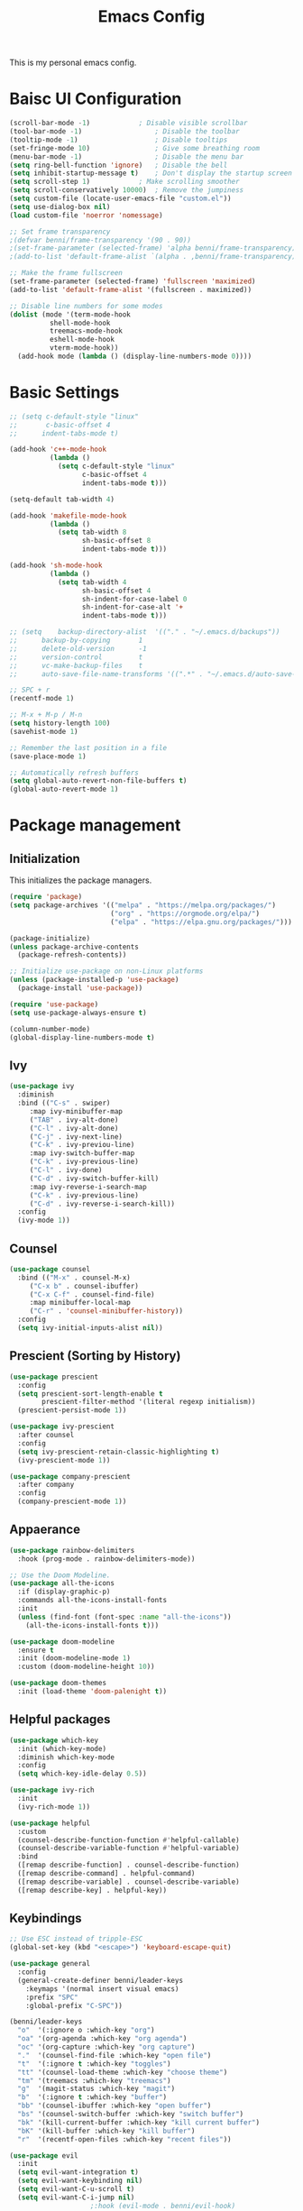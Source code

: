 #+title: Emacs Config
#+PROPERTY: header-args:emacs-lisp :tangle ./init.el

This is my personal emacs config.

* Baisc UI Configuration
#+begin_src emacs-lisp 
(scroll-bar-mode -1)			; Disable visible scrollbar
(tool-bar-mode -1)              	; Disable the toolbar
(tooltip-mode -1)               	; Disable tooltips
(set-fringe-mode 10)            	; Give some breathing room
(menu-bar-mode -1)              	; Disable the menu bar
(setq ring-bell-function 'ignore)	; Disable the bell
(setq inhibit-startup-message t)	; Don't display the startup screen
(setq scroll-step 1)			; Make scrolling smoother
(setq scroll-conservatively 10000)	; Remove the jumpiness
(setq custom-file (locate-user-emacs-file "custom.el"))
(setq use-dialog-box nil)
(load custom-file 'noerror 'nomessage)

;; Set frame transparency
;(defvar benni/frame-transparency '(90 . 90))
;(set-frame-parameter (selected-frame) 'alpha benni/frame-transparency)
;(add-to-list 'default-frame-alist `(alpha . ,benni/frame-transparency))

;; Make the frame fullscreen
(set-frame-parameter (selected-frame) 'fullscreen 'maximized)
(add-to-list 'default-frame-alist '(fullscreen . maximized))

;; Disable line numbers for some modes
(dolist (mode '(term-mode-hook
		  shell-mode-hook
		  treemacs-mode-hook
		  eshell-mode-hook
		  vterm-mode-hook))
  (add-hook mode (lambda () (display-line-numbers-mode 0))))
#+end_src

* Basic Settings
#+begin_src emacs-lisp
;; (setq c-default-style "linux"
;;       c-basic-offset 4
;; 	    indent-tabs-mode t)

(add-hook 'c++-mode-hook
		  (lambda ()
			(setq c-default-style "linux"
				  c-basic-offset 4
				  indent-tabs-mode t)))

(setq-default tab-width 4)

(add-hook 'makefile-mode-hook
		  (lambda ()
			(setq tab-width 8
				  sh-basic-offset 8
				  indent-tabs-mode t)))

(add-hook 'sh-mode-hook
		  (lambda ()
			(setq tab-width 4
				  sh-basic-offset 4
				  sh-indent-for-case-label 0
				  sh-indent-for-case-alt '+
				  indent-tabs-mode t)))

;; (setq	backup-directory-alist	'(("." . "~/.emacs.d/backups"))
;; 		backup-by-copying		1
;; 		delete-old-version		-1
;; 		version-control			t
;; 		vc-make-backup-files	t
;; 		auto-save-file-name-transforms '((".*" . "~/.emacs.d/auto-save-list/" t)))

;; SPC + r
(recentf-mode 1)

;; M-x + M-p / M-n
(setq history-length 100)
(savehist-mode 1)

;; Remember the last position in a file
(save-place-mode 1)

;; Automatically refresh buffers
(setq global-auto-revert-non-file-buffers t)
(global-auto-revert-mode 1)

#+end_src
* Package management
** Initialization
This initializes the package managers.
#+begin_src emacs-lisp 
(require 'package)
(setq package-archives '(("melpa" . "https://melpa.org/packages/")
                         ("org" . "https://orgmode.org/elpa/")
                         ("elpa" . "https://elpa.gnu.org/packages/")))

(package-initialize)
(unless package-archive-contents
  (package-refresh-contents))

;; Initialize use-package on non-Linux platforms
(unless (package-installed-p 'use-package)
  (package-install 'use-package))

(require 'use-package)
(setq use-package-always-ensure t)

(column-number-mode)
(global-display-line-numbers-mode t)
#+end_src

** Ivy
#+begin_src emacs-lisp 
(use-package ivy
  :diminish
  :bind (("C-s" . swiper)
	 :map ivy-minibuffer-map
	 ("TAB" . ivy-alt-done)
	 ("C-l" . ivy-alt-done)
	 ("C-j" . ivy-next-line)
	 ("C-k" . ivy-previou-line)
	 :map ivy-switch-buffer-map
	 ("C-k" . ivy-previous-line)
	 ("C-l" . ivy-done)
	 ("C-d" . ivy-switch-buffer-kill)
	 :map ivy-reverse-i-search-map
	 ("C-k" . ivy-previous-line)
	 ("C-d" . ivy-reverse-i-search-kill))
  :config
  (ivy-mode 1))
#+end_src

** Counsel
#+begin_src emacs-lisp 
(use-package counsel
  :bind (("M-x" . counsel-M-x)
	 ("C-x b" . counsel-ibuffer)
	 ("C-x C-f" . counsel-find-file)
	 :map minibuffer-local-map
	 ("C-r" . 'counsel-minibuffer-history))
  :config
  (setq ivy-initial-inputs-alist nil))
#+end_src

** Prescient (Sorting by History)
#+begin_src emacs-lisp
(use-package prescient
  :config
  (setq prescient-sort-length-enable t
		prescient-filter-method '(literal regexp initialism))
  (prescient-persist-mode 1))

(use-package ivy-prescient
  :after counsel
  :config
  (setq ivy-prescient-retain-classic-highlighting t)
  (ivy-prescient-mode 1))

(use-package company-prescient
  :after company
  :config
  (company-prescient-mode 1))
#+end_src
** Appaerance
#+begin_src emacs-lisp 
(use-package rainbow-delimiters
  :hook (prog-mode . rainbow-delimiters-mode))

;; Use the Doom Modeline.
(use-package all-the-icons
  :if (display-graphic-p)
  :commands all-the-icons-install-fonts
  :init
  (unless (find-font (font-spec :name "all-the-icons"))
    (all-the-icons-install-fonts t)))

(use-package doom-modeline
  :ensure t
  :init (doom-modeline-mode 1)
  :custom (doom-modeline-height 10))

(use-package doom-themes
  :init (load-theme 'doom-palenight t))
#+end_src

** Helpful packages
#+begin_src emacs-lisp 
(use-package which-key
  :init (which-key-mode)
  :diminish which-key-mode
  :config
  (setq which-key-idle-delay 0.5))

(use-package ivy-rich
  :init
  (ivy-rich-mode 1))

(use-package helpful
  :custom
  (counsel-describe-function-function #'helpful-callable)
  (counsel-describe-variable-function #'helpful-variable)
  :bind
  ([remap describe-function] . counsel-describe-function)
  ([remap describe-command] . helpful-command)
  ([remap describe-variable] . counsel-describe-variable)
  ([remap describe-key] . helpful-key))
#+end_src

** Keybindings
#+begin_src emacs-lisp 
;; Use ESC instead of tripple-ESC
(global-set-key (kbd "<escape>") 'keyboard-escape-quit)

(use-package general
  :config
  (general-create-definer benni/leader-keys
    :keymaps '(normal insert visual emacs)
    :prefix "SPC"
    :global-prefix "C-SPC"))

(benni/leader-keys
  "o"  '(:ignore o :which-key "org")
  "oa" '(org-agenda :which-key "org agenda")
  "oc" '(org-capture :which-key "org capture")
  "."  '(counsel-find-file :which-key "open file")
  "t"  '(:ignore t :which-key "toggles")
  "tt" '(counsel-load-theme :which-key "choose theme")
  "tm" '(treemacs :which-key "treemacs")
  "g"  '(magit-status :which-key "magit")
  "b"  '(:ignore t :which-key "buffer")
  "bb" '(counsel-ibuffer :which-key "open buffer")
  "bs" '(counsel-switch-buffer :which-key "switch buffer")
  "bk" '(kill-current-buffer :which-key "kill current buffer")
  "bK" '(kill-buffer :which-key "kill buffer")
  "r"  '(recentf-open-files :which-key "recent files"))

(use-package evil
  :init
  (setq evil-want-integration t)
  (setq evil-want-keybinding nil)
  (setq evil-want-C-u-scroll t)
  (setq evil-want-C-i-jump nil)
					;:hook (evil-mode . benni/evil-hook)
  :config
  (evil-mode 1)
  (define-key evil-insert-state-map (kbd "C-g") 'evil-normal-state)
  (define-key evil-insert-state-map (kbd "C-h") 'evil-delete-backward-char-and-join)

  ;; Use visual line motions even outside of visual-line-mode buffers.
  (evil-global-set-key 'motion "j" 'evil-next-visual-line)
  (evil-global-set-key 'motion "k" 'evil-previous-visual-line)

  (evil-set-initial-state 'messages-buffer-mode 'normal)
  (evil-set-initial-state 'dashboard-mode 'normal))

(use-package evil-collection
  :after evil
  :config
  (evil-collection-init))


(use-package hydra)

					; Text scaling (TODO: Add keybind)
(defhydra hydra-text-scale (:timeout 4)
  "scale text"
  ("+" text-scale-increase "in")
  ("-" text-scale-decrease "out")
  ("f" nil "finished" :exit t))

(benni/leader-keys
  "ts" '(hydra-text-scale/body :which-key "scale text"))
#+end_src

** Development
*** projectile
#+begin_src emacs-lisp
(use-package projectile
  :diminish projectile-mode
  :config (projectile-mode)
  :custom ((projectile-completion-system 'ivy))
  :bind-keymap
  ("C-c p" . projectile-command-map)
  :init
  (when (file-directory-p "~/src")
    (setq projectile-project-searchpath '("~/src")))
  (setq projectile-switch-project-action #'projectile-dired))

(use-package counsel-projectile
  :config (counsel-projectile-mode))
#+end_src
*** magit
#+begin_src emacs-lisp
(use-package magit
  :custom
  (magit-display-buffer-function
   #'magit-display-buffer-same-window-except-diff-v1))

;; TODO: Add forge https://magit.vc/manual/forge/Token-Creation.html#Token-Creation
;;(use-package forge)
#+end_src
*** treemacs
#+begin_src emacs-lisp 
(use-package treemacs
  :bind (:map treemacs-mode-map
			  ("J" . treemacs-select-directory)))
(use-package treemacs-evil
  :after (treemacs evil))
(use-package treemacs-projectile
  :after (treemacs projectile))
(use-package treemacs-magit
  :after (treemacs magit))
#+end_src
*** flycheck
#+begin_src emacs-lisp
(use-package flycheck)
#+end_src
*** lsp-mode
#+begin_src emacs-lisp
(use-package lsp-mode
  :commands (lsp lsp-deferred)
  :init
  (setq lsp-keymap-prefix "C-c l") ;; Or 'C-l', 's-l'
  :config
  (lsp-enable-which-key-integration t))

(use-package lsp-ui
  :hook (lsp-mode . lsp-ui-mode)
  :custom
  (lsp-ui-doc-position 'bottom))

(use-package lsp-treemacs
  :after lsp)

(use-package lsp-ivy
  :after lsp)

(add-hook 'c-mode-hook 'lsp)
(add-hook 'c++-mode-hook 'lsp)
#+end_src
*** company
#+begin_src emacs-lisp
(use-package company
  :after lsp-mode
  :hook (lsp-mode . company-mode)
  :bind (:map company-active-map
	      ("<tab>" . company-complete-selection))
  (:map lsp-mode-map
	("<tab>" . company-indent-or-complete-common))
  :custom
  (company-minimum-prefix-length 1)
  (company-idle-delay 0.0))

(use-package company-box
  :hook (company-mode . company-box-mode))

#+end_src
*** C/C++ Automatic Header Guards
#+begin_src emacs-lisp
(load "~/.emacs.d/insert-header-guard.el")
(require 'insert-header-guard)
(insert-header-guard-enable)
#+end_src
*** Commenter
#+begin_src emacs-lisp
(use-package evil-nerd-commenter
  :bind ("C-7" . evilnc-comment-or-uncomment-lines))
#+end_src
*** Rust
#+begin_src emacs-lisp
(add-to-list 'exec-path "~/.cargo/bin")
(use-package rust-mode
  :mode "\\.rs\\'")

(use-package rustic)

(use-package cargo
  :init
  (add-hook 'rust-mode-hook 'cargo-minor-mode)
  (add-hook 'toml-mode-hook 'cargo-minor-mode))
#+end_src
*** EditorConfig
#+begin_src emacs-lisp
(use-package editorconfig
  :config
  (editorconfig-mode 1))
#+end_src
*** CompilerExplorer
#+begin_src emacs-lisp
(use-package compiler-explorer)
#+end_src
** Org Mode
*** Helper functions
#+begin_src emacs-lisp
(defun benni/org-mode-setup ()
  (org-indent-mode)
  (variable-pitch-mode 0)
  (auto-fill-mode 0)
  (visual-line-mode 1)
  (setq evil-auto-indent nil))

(defun benni/org-font-setup ()
  (font-lock-add-keywords 'org-mode
                          '(("^ *\\([-]\\) "
                             (0 (prog1 () (compose-region (match-beginning 1) (match-end 1) "•"))))))

  (dolist (face '((org-level-1 . 1.2)
		  (org-level-2 . 1.1)
		  (org-level-3 . 1.05)
		  (org-level-4 . 1.0)
		  (org-level-5 . 1.1)
		  (org-level-6 . 1.1)
		  (org-level-7 . 1.1)
		  (org-level-8 . 1.1)))
    (set-face-attribute (car face) nil :font "Cantarell" :weight 'regular :height (cdr face)))

  (set-face-attribute 'org-block nil :foreground nil :inherit 'fixed-pitch)
  (set-face-attribute 'org-code nil :inherit '(shadow fixed-pitch))
  (set-face-attribute 'org-table nil :inherit '(shadow fixed-pitch))
  (set-face-attribute 'org-indent nil :inherit '(org-hide fixed-pitch))
  (set-face-attribute 'org-verbatim nil :inherit '(shadow fixed-pitch))
  (set-face-attribute 'org-special-keyword nil :inherit '(font-lock-comment-face fixed-pitch))
  (set-face-attribute 'org-meta-line nil :inherit '(font-lock-comment-face fixed-pitch))
  (set-face-attribute 'org-checkbox nil :inherit 'fixed-pitch))

(defun benni/read-file-as-string (path)
  (with-temp-buffer
    (insert-file-contents path)
    (buffer-string)))

(defun benni/org-babel-tangle-config ()
  (when (string-equal (buffer-file-name)
		      (expand-file-name "~/.emacs.d/Emacs.org"))
    (let ((org-confirm-babel-evaluate nil))
      (org-babel-tangle))))

(add-hook 'org-mode-hook (lambda () (add-hook 'after-save-hook #'benni/org-babel-tangle-config)))
  
#+end_src

*** Org
#+begin_src emacs-lisp 

(use-package org
  :hook (org-mode . benni/org-mode-setup)
  :config
  (setq org-ellipsis " ▾"
	org-hide-emphasis-markers t
	org-done 'time
	org-agenda-start-with-log-mode t
	org-log-into-drawer t)

  ;; Setup org-habit
  (require 'org-habit)
  (add-to-list 'org-modules 'org-habit)
  (setq org-habit-graph-column 60)

  ;; Set org files
  (setq org-agenda-files '("~/Dokumente/org/TODO.org"
			   "~/Dokumente/org/Birthdays.org"
			   "~/Dokumente/org/Archive.org"))

  ;; Set org keywords
  (setq org-todo-keywords '((sequence "TODO(t)" "NEXT(n)" "|" "DONE(d!)")
			    (sequence "BACKLOG(b)" "PLAN(p)" "READY(r)" "ACTIVE(a)" "REVIEW(v)" "WAIT(w@/!)" "HOLD(h)" "|" "COMPLETED(c)" "CANCELLED(k@)")))

  ;; Set org archive targets
  (setq org-refile-targets
	'(("Archive.org" :maxlevel . 2)
	  ("TODO.org" :maxlevel . 1)))

  ;; Save org buffers after refiling
  (advice-add 'org-refile :after 'org-save-all-org-buffers)

  ;; Don't mess up indentation in source blocks.
  (setq org-src-preserve-indentation nil 
	org-edit-src-content-indentation 0)

  ;; Setup a few templates.
  (require 'org-tempo)
  (add-to-list 'org-structure-template-alist '("el" . "src emacs-lisp"))
  (add-to-list 'org-structure-template-alist '("sh" . "src shell"))
  (add-to-list 'org-structure-template-alist '("bash" . "src bash"))

  ;; Configure common tags
  (setq org-tag-alist
	'((:startgroup)
	  ;; Put mutually-exclusive tags here:
	  (:endgroup)
	  ("@home" . ?H)
	  ("@school" . ?S)
	  ("@work" . ?W)
	  ("agenda" . ?a)
	  ("planning" . ?p)
	  ("note" . ?n)
	  ("idea" . ?i)))
  
  
  ;; Configure custom agenda views
  (setq org-agenda-custom-commands
	'(("d" "Dashboard"
	   ((agenda "" ((org-deadline-warning-days 7)))
	    (todo "NEXT"
		  ((org-agenda-overriding-header "Next Tasks")))
	    (tags-todo "agenda/ACTIVE" ((org-agenda-overriding-header "Active Projects")))))

	  ("n" "Next Tasks"
	   ((todo "NEXT"
		  ((org-agenda-overriding-header "Next Tasks")))))

	  ("W" "Work Tasks"
	   ((todo "NEXT"
		  ((org-agenda-overriding-header "Next Tasks")))))

	  ;; Low-effort next actions
	  ("e" tags-todo "+TODO=\"NEXT\"+Effort<15&+Effort>0"
	   ((org-agenda-overriding-header "Low Effort Tasks")
	    (org-agenda-max-todos 20)
	    (org-agenda-files org-agenda-files)))

	  ("w" "Workflow Status"
	   ((todo "WAIT"
		  ((org-agenda-overriding-header "Waiting on External")
		   (org-agenda-files org-agenda-files)))
	    (todo "REVIEW"
		  ((org-agenda-overriding-header "In Review")
		   (org-agenda-files org-agenda-files)))
	    (todo "PLAN"
		  ((org-agenda-overriding-header "In Planning")
		   (org-agenda-todo-list-sublevels nil)
		   (org-agenda-files org-agenda-files)))
	    (todo "BACKLOG"
		  ((org-agenda-overriding-header "Project Backlog")
		   (org-agenda-todo-list-sublevels nil)
		   (org-agenda-files org-agenda-files)))
	    (todo "READY"
		  ((org-agenda-overriding-header "Ready for Work")
		   (org-agenda-files org-agenda-files)))
	    (todo "ACTIVE"
		  ((org-agenda-overriding-header "Active Projects")
		   (org-agenda-files org-agenda-files)))
	    (todo "COMPLETED"
		  ((org-agenda-overriding-header "Completed Projects")
		   (org-agenda-files org-agenda-files)))
	    (todo "CANCELLED"
		  ((org-agenda-overriding-header "Cancelled Projects")
		   (org-agenda-files org-agenda-files)))))))
  (setq org-capture-templates
	'(("t" "Tasks / Projects")
	  ("tt" "Task" entry (file+olp "~/Dokumente/org/TODO.org" "Inbox")
	   "* TODO %?\n  %a\n  %i" :empty-lines 1)

	  ("j" "Journal Entries")
	  ("jj" "Journal" entry
	   (file+olp+datetree "~/Dokumente/org/Journal.org")
	   "\n* %<%I:%M %p> - Journal :journal:\n\n%?\n\n"
	   ;; ,(benni/read-file-as-string "~/Dokumente/org/Daily.org")
	   :clock-in :clock-resume
	   :empty-lines 1)
	  ("jm" "Meeting" entry
	   (file+olp+datetree "~/Dokumente/org/Journal.org")
	   "* %<%I:%M %p> - %a :meetings:\n\n%?\n\n"
	   :clock-in :clock-resume
	   :empty-lines 1)

	  ("w" "Workflows")
	  ("we" "Checking Email" entry (file+olp+datetree "~/Dokumente/org/Journal.org")
	   "* Checking Email :email:\n\n%?" :clock-in :clock-resume :empty-lines 1)

	  ("m" "Metrics Capture")
	  ("mw" "Weight" table-line (file+headline "~/Dokumente/org/Metrics.org" "Weight")
	   "| %U | %^{Weight} | %^{Notes} |" :kill-buffer t))))


					;(benni/org-font-setup))

;; (use-package org-evil
;;   :after (org evil))

(use-package org-bullets
  :after org
  :hook (org-mode . org-bullets-mode)
  :custom
  (org-bullets-bullet-list '("◉" "○" "●" "○" "●" "○" "●")))

#+end_src

*** Auto-Tangle
#+begin_src emacs-lisp
(defun benni/org-autotangle ()
  (org-babel-tangle))
(add-hook 'org-mode-hook
		  (lambda ()
			(add-hook 'after-save-hook #'benni/org-autotangle)))
#+end_src
*** org-babel
#+begin_src emacs-lisp :tangle ./new-init.el
(org-babel-do-load-languages
 'org-babel-load-languages
 '((emacs-lisp . t)
   (python . t)))

(push '("conf-unix" . conf-unix) org-src-lang-modes)
#+end_src
** Terminal modes
*** term-mode
#+begin_src emacs-lisp
(use-package term
  :config
  (setq explicit-shell-file-name "zsh"
		  term-prompt-regexp "^[^#$%>\n]*[#$%>] *"))
#+end_src
*** vterm
#+begin_src emacs-lisp
(use-package vterm
  :commands vterm
  :config
  (setq vterm-max-scrollback 10000))
#+end_src
*** eshell
#+begin_src emacs-lisp
(defun benni/configure-eshell ()
  ;; Save command history when commands are entered
  (add-hook 'eshell-pre-command-hook 'eshell-save-some-history)

  ;; Truncate buffer for performace
  (add-to-list 'eshell-output-filter-function 'eshell-truncate-buffer)

  ;; Bind some useful keys for evil-mode
  (evil-define-key '(normal insert visual) eshell-mode-map (kbd "C-r") 'counsel-esh-history)
  (evil-define-key '(normal insert visual) eshell-mode-map (kbd "<home>") 'eshell-bol)
  (evil-normalize-keymaps)

  (setq	eshell-history-size 				10000
			eshell-buffer-maximum-lines			10000
			eshell-hist-ignoredups				t
			eshell-scroll-to-bottom-on-input	t))

(use-package eshell-git-prompt)

(use-package eshell
  :hook (eshell-first-time-mode . benni/configure-eshell)
  :config
  (with-eval-after-load 'esh-opt
	  (setq eshell-destroy-buffer-when-process-dies t
			eshell-visual-commands '("htop" "zsh" "vim")))
  (eshell-git-prompt-use-theme 'powerline))
#+end_src

